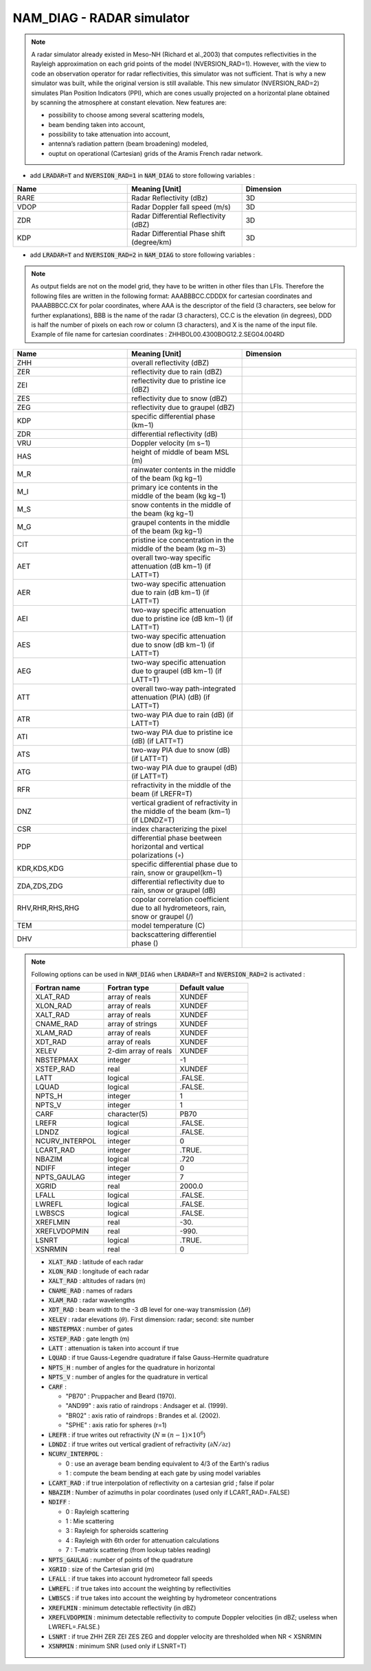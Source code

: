 .. _nam_diag_radar_simulator:

NAM_DIAG - RADAR simulator
-----------------------------------------------------------------------------

.. note:: 

   A radar simulator already existed in Meso-NH (Richard et al.,2003) that computes reflectivities in the Rayleigh approximation on each grid points of the model (NVERSION_RAD=1). However, with the view to code an observation operator for radar reflectivities, this simulator was not sufficient. That is why a new simulator was built, while the original version is still available. This new simulator (NVERSION_RAD=2) simulates Plan Position Indicators (PPI), which are cones usually projected on a horizontal plane obtained by scanning the atmosphere at constant elevation. New features are:

   * possibility to choose among several scattering models,
 
   * beam bending taken into account,

   * possibility to take attenuation into account,

   * antenna’s radiation pattern (beam broadening) modeled,
 
   * ouptut on operational (Cartesian) grids of the Aramis French radar network.
   
* add :code:`LRADAR=T` and :code:`NVERSION_RAD=1` in :code:`NAM_DIAG` to store following variables :

.. csv-table::
   :header: "Name", "Meaning [Unit]", "Dimension"
   :widths: 30, 30, 30
   
   "RARE", "Radar Reflectivity (dBz)", "3D"
   "VDOP", "Radar Doppler fall speed (m/s)", "3D"
   "ZDR", "Radar Differential Reflectivity (dBZ)", "3D"
   "KDP", "Radar Differential Phase shift (degree/km)", "3D"

* add :code:`LRADAR=T` and :code:`NVERSION_RAD=2` in :code:`NAM_DIAG` to store following variables :

.. note::
   
   As output fields are not on the model grid, they have to be written in other files than LFIs. Therefore the following files are written in the following format: AAABBBCC.CDDDX for cartesian coordinates and PAAABBBCC.CX for polar coordinates, where AAA is the descriptor of the field (3 characters, see below for further explanations), BBB is the name of the radar (3 characters), CC.C is the elevation (in degrees), DDD is half the number of pixels on each row or column (3 characters), and X is the name of the input file. Example of file name for cartesian coordinates : ZHHBOL00.4300BOG12.2.SEG04.004RD

.. csv-table::
   :header: "Name", "Meaning [Unit]", "Dimension"
   :widths: 30, 30, 30
   
   "ZHH", "overall reflectivity (dBZ)", ""
   "ZER", "reflectivity due to rain (dBZ)", ""
   "ZEI", "reflectivity due to pristine ice (dBZ)", ""
   "ZES", "reflectivity due to snow (dBZ)", ""
   "ZEG", "reflectivity due to graupel (dBZ)", ""
   "KDP", "specific differential phase (km−1)", ""
   "ZDR", "differential reflectivity (dB)", ""
   "VRU", "Doppler velocity (m s−1)", ""
   "HAS", "height of middle of beam MSL (m)", ""
   "M_R", "rainwater contents in the middle of the beam (kg kg−1)", ""
   "M_I", "primary ice contents in the middle of the beam (kg kg−1)", ""
   "M_S", "snow contents in the middle of the beam (kg kg−1)", ""
   "M_G", "graupel contents in the middle of the beam (kg kg−1)", ""
   "CIT", "pristine ice concentration in the middle of the beam (kg m−3)", ""
   "AET", "overall two-way specific attenuation (dB km−1) (if LATT=T)", ""
   "AER", "two-way specific attenuation due to rain (dB km−1) (if LATT=T)", ""
   "AEI", "two-way specific attenuation due to pristine ice (dB km−1) (if LATT=T)", ""
   "AES", "two-way specific attenuation due to snow (dB km−1) (if LATT=T)", ""
   "AEG", "two-way specific attenuation due to graupel (dB km−1) (if LATT=T)", ""
   "ATT", "overall two-way path-integrated attenuation (PIA) (dB) (if LATT=T)", ""
   "ATR", "two-way PIA due to rain (dB) (if LATT=T)", ""
   "ATI", "two-way PIA due to pristine ice (dB) (if LATT=T)", ""
   "ATS", "two-way PIA due to snow (dB) (if LATT=T)", ""
   "ATG", "two-way PIA due to graupel (dB) (if LATT=T)", ""
   "RFR", "refractivity in the middle of the beam (if LREFR=T)", ""
   "DNZ", "vertical gradient of refractivity in the middle of the beam (km−1) (if LDNDZ=T)", ""
   "CSR", "index characterizing the pixel", ""
   "PDP", "differential phase beetween horizontal and vertical polarizations (◦)", ""
   "KDR,KDS,KDG", "specific differential phase due to rain, snow or graupel(km−1)", ""
   "ZDA,ZDS,ZDG", "differential reflectivity due to rain, snow or graupel (dB)", ""
   "RHV,RHR,RHS,RHG", "copolar correlation coefficient due to all hydrometeors, rain, snow or graupel (/)", ""
   "TEM", "model temperature (C)", ""
   "DHV", "backscattering differentiel phase ()", ""

.. note::

   Following options can be used in :code:`NAM_DIAG` when :code:`LRADAR=T` and :code:`NVERSION_RAD=2` is activated :

   .. csv-table::
      :header: "Fortran name", "Fortran type", "Default value"
      :widths: 30, 30, 30
      
      "XLAT_RAD","array of reals","XUNDEF"
      "XLON_RAD","array of reals","XUNDEF"
      "XALT_RAD","array of reals","XUNDEF"
      "CNAME_RAD","array of strings","XUNDEF"
      "XLAM_RAD","array of reals","XUNDEF"
      "XDT_RAD","array of reals","XUNDEF"
      "XELEV","2-dim array of reals","XUNDEF"
      "NBSTEPMAX","integer","-1"
      "XSTEP_RAD","real","XUNDEF"
      "LATT","logical",".FALSE."
      "LQUAD","logical",".FALSE."
      "NPTS_H","integer","1"
      "NPTS_V","integer","1"
      "CARF","character(5)", "PB70"
      "LREFR","logical",".FALSE."
      "LDNDZ","logical",".FALSE."
      "NCURV_INTERPOL","integer","0"
      "LCART_RAD","integer",".TRUE."
      "NBAZIM","logical",".720"
      "NDIFF","integer","0"
      "NPTS_GAULAG","integer","7"
      "XGRID","real","2000.0"
      "LFALL","logical",".FALSE."
      "LWREFL","logical",".FALSE."
      "LWBSCS","logical",".FALSE."
      "XREFLMIN","real","-30."
      "XREFLVDOPMIN","real","-990."
      "LSNRT","logical",".TRUE."
      "XSNRMIN","real","0"

   * :code:`XLAT_RAD` : latitude of each radar

   * :code:`XLON_RAD` : longitude of each radar
   
   * :code:`XALT_RAD` : altitudes of radars (m)
   
   * :code:`CNAME_RAD` : names of radars
   
   * :code:`XLAM_RAD` : radar wavelengths
   
   * :code:`XDT_RAD` : beam width to the -3 dB level for one-way transmission (:math:`\Delta\theta`)
   
   * :code:`XELEV` : radar elevations (:math:`\theta`). First dimension: radar; second: site number
   
   * :code:`NBSTEPMAX` : number of gates
   
   * :code:`XSTEP_RAD` : gate length (m)
   
   * :code:`LATT` : attenuation is taken into account if true
   
   * :code:`LQUAD` : if true Gauss-Legendre quadrature if false Gauss-Hermite quadrature
   
   * :code:`NPTS_H` : number of angles for the quadrature in horizontal
   
   * :code:`NPTS_V` : number of angles for the quadrature in vertical
   
   * :code:`CARF` : 
   
     * "PB70" : Pruppacher and Beard (1970).
     * "AND99" : axis ratio of raindrops : Andsager et al. (1999).
     * "BR02" : axis ratio of raindrops : Brandes et al. (2002).
     * "SPHE" : axis ratio for spheres (r=1)
     
   * :code:`LREFR` : if true writes out refractivity (:math:`N\equiv(n-1)\times10^6`)
   
   * :code:`LDNDZ` : if true writes out vertical gradient of refractivity (:math:`\partial N/\partial z`)
   
   * :code:`NCURV_INTERPOL` : 
   
     * 0 : use an average beam bending equivalent to 4/3 of the Earth's radius
     * 1 : compute the beam bending at each gate by using model variables

   * :code:`LCART_RAD` : if true interpolation of reflectivity on a cartesian grid ; false if polar
   
   * :code:`NBAZIM` : Number of azimuths in polar coordinates (used only if LCART_RAD=.FALSE)
   
   * :code:`NDIFF` : 
   
     * 0 : Rayleigh scattering
     * 1 : Mie scattering
     * 3 : Rayleigh for spheroids scattering
     * 4 : Rayleigh with 6th order for attenuation calculations
     * 7 : T-matrix scattering (from lookup tables reading)

   * :code:`NPTS_GAULAG` : number of points of the quadrature
   
   * :code:`XGRID` : size of the Cartesian grid (m)
   
   * :code:`LFALL` : if true takes into account hydrometeor fall speeds
   
   * :code:`LWREFL` : if true takes into account the weighting by reflectivities
   
   * :code:`LWBSCS` : if true takes into account the weighting by hydrometeor concentrations
   
   * :code:`XREFLMIN` : minimum detectable reflectivity (in dBZ)
   
   * :code:`XREFLVDOPMIN` : minimum detectable reflectivity to compute Doppler velocities (in dBZ; useless when LWREFL=.FALSE.)
   
   * :code:`LSNRT` : if true ZHH ZER ZEI ZES ZEG and doppler velocity are thresholded when NR < XSNRMIN
   
   * :code:`XSNRMIN` : minimum SNR (used only if LSNRT=T)

